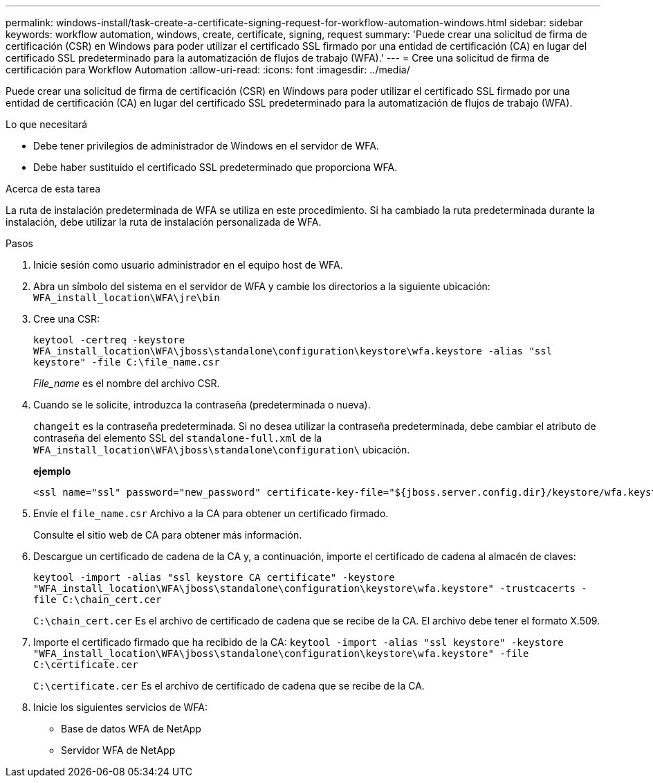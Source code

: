 ---
permalink: windows-install/task-create-a-certificate-signing-request-for-workflow-automation-windows.html 
sidebar: sidebar 
keywords: workflow automation, windows, create, certificate, signing, request 
summary: 'Puede crear una solicitud de firma de certificación (CSR) en Windows para poder utilizar el certificado SSL firmado por una entidad de certificación (CA) en lugar del certificado SSL predeterminado para la automatización de flujos de trabajo (WFA).' 
---
= Cree una solicitud de firma de certificación para Workflow Automation
:allow-uri-read: 
:icons: font
:imagesdir: ../media/


[role="lead"]
Puede crear una solicitud de firma de certificación (CSR) en Windows para poder utilizar el certificado SSL firmado por una entidad de certificación (CA) en lugar del certificado SSL predeterminado para la automatización de flujos de trabajo (WFA).

.Lo que necesitará
* Debe tener privilegios de administrador de Windows en el servidor de WFA.
* Debe haber sustituido el certificado SSL predeterminado que proporciona WFA.


.Acerca de esta tarea
La ruta de instalación predeterminada de WFA se utiliza en este procedimiento. Si ha cambiado la ruta predeterminada durante la instalación, debe utilizar la ruta de instalación personalizada de WFA.

.Pasos
. Inicie sesión como usuario administrador en el equipo host de WFA.
. Abra un símbolo del sistema en el servidor de WFA y cambie los directorios a la siguiente ubicación: `WFA_install_location\WFA\jre\bin`
. Cree una CSR:
+
`keytool -certreq -keystore WFA_install_location\WFA\jboss\standalone\configuration\keystore\wfa.keystore -alias "ssl keystore" -file C:\file_name.csr`

+
_File_name_ es el nombre del archivo CSR.

. Cuando se le solicite, introduzca la contraseña (predeterminada o nueva).
+
`changeit` es la contraseña predeterminada. Si no desea utilizar la contraseña predeterminada, debe cambiar el atributo de contraseña del elemento SSL del `standalone-full.xml` de la `WFA_install_location\WFA\jboss\standalone\configuration\` ubicación.

+
*ejemplo*

+
[listing]
----
<ssl name="ssl" password="new_password" certificate-key-file="${jboss.server.config.dir}/keystore/wfa.keystore"
----
. Envíe el `file_name.csr` Archivo a la CA para obtener un certificado firmado.
+
Consulte el sitio web de CA para obtener más información.

. Descargue un certificado de cadena de la CA y, a continuación, importe el certificado de cadena al almacén de claves:
+
`keytool -import -alias "ssl keystore CA certificate" -keystore "WFA_install_location\WFA\jboss\standalone\configuration\keystore\wfa.keystore" -trustcacerts -file C:\chain_cert.cer`

+
`C:\chain_cert.cer` Es el archivo de certificado de cadena que se recibe de la CA. El archivo debe tener el formato X.509.

. Importe el certificado firmado que ha recibido de la CA: `keytool -import -alias "ssl keystore" -keystore "WFA_install_location\WFA\jboss\standalone\configuration\keystore\wfa.keystore" -file C:\certificate.cer`
+
`C:\certificate.cer` Es el archivo de certificado de cadena que se recibe de la CA.

. Inicie los siguientes servicios de WFA:
+
** Base de datos WFA de NetApp
** Servidor WFA de NetApp



